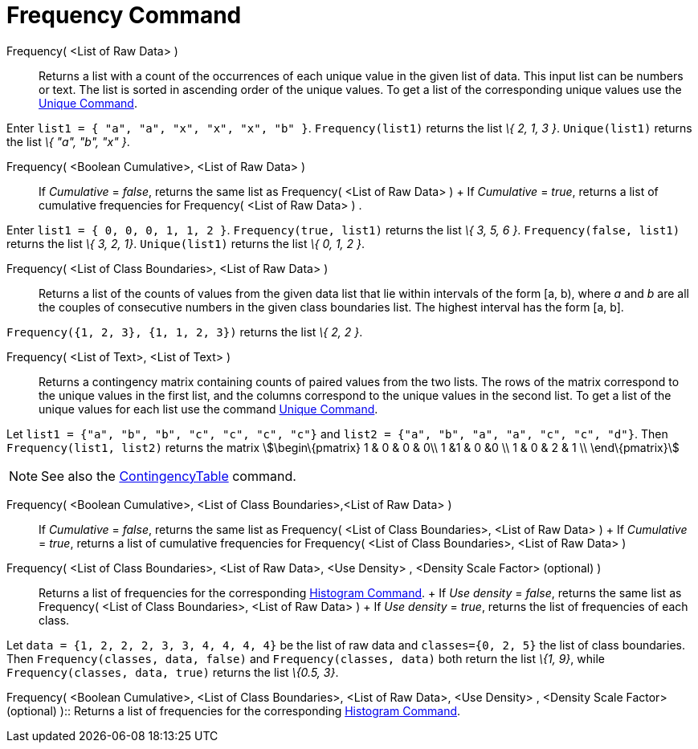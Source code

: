 = Frequency Command

Frequency( <List of Raw Data> )::
  Returns a list with a count of the occurrences of each unique value in the given list of data. This input list can be
  numbers or text. The list is sorted in ascending order of the unique values. To get a list of the corresponding unique
  values use the xref:/commands/Unique.adoc[Unique Command].

[EXAMPLE]
====

Enter `++list1 = { "a", "a", "x", "x", "x", "b" }++`. `++Frequency(list1)++` returns the list _\{ 2, 1, 3 }_.
`++Unique(list1)++` returns the list _\{ "a", "b", "x" }_.

====

Frequency( <Boolean Cumulative>, <List of Raw Data> )::
  If _Cumulative_ = _false_, returns the same list as Frequency( <List of Raw Data> )
  +
  If _Cumulative_ = _true_, returns a list of cumulative frequencies for Frequency( <List of Raw Data> ) .

[EXAMPLE]
====

Enter `++list1 = { 0, 0, 0, 1, 1, 2 }++`. `++Frequency(true, list1)++` returns the list _\{ 3, 5, 6 }_.
`++Frequency(false, list1)++` returns the list _\{ 3, 2, 1}_. `++Unique(list1)++` returns the list _\{ 0, 1, 2 }_.

====

Frequency( <List of Class Boundaries>, <List of Raw Data> )::
  Returns a list of the counts of values from the given data list that lie within intervals of the form [a, b), where
  _a_ and _b_ are all the couples of consecutive numbers in the given class boundaries list. The highest interval has
  the form [a, b].

[EXAMPLE]
====

`++Frequency({1, 2, 3},  {1, 1, 2, 3})++` returns the list _\{ 2, 2 }_.

====

Frequency( <List of Text>, <List of Text> )::
  Returns a contingency matrix containing counts of paired values from the two lists. The rows of the matrix correspond
  to the unique values in the first list, and the columns correspond to the unique values in the second list. To get a
  list of the unique values for each list use the command xref:/commands/Unique.adoc[Unique Command].

[EXAMPLE]
====

Let `++list1 = {"a", "b", "b", "c", "c", "c", "c"}++` and `++list2 =  {"a", "b", "a", "a", "c", "c", "d"}++`. Then
`++Frequency(list1, list2)++` returns the matrix stem:[\begin\{pmatrix} 1 & 0 & 0 & 0\\ 1 &1 & 0 &0 \\ 1 & 0 & 2 & 1 \\
\end\{pmatrix}]

====

[NOTE]
====

See also the xref:/commands/ContingencyTable.adoc[ContingencyTable] command.

====

Frequency( <Boolean Cumulative>, <List of Class Boundaries>,<List of Raw Data> )::
  If _Cumulative_ = _false_, returns the same list as Frequency( <List of Class Boundaries>, <List of Raw Data> )
  +
  If _Cumulative_ = _true_, returns a list of cumulative frequencies for Frequency( <List of Class Boundaries>, <List of
  Raw Data> )

Frequency( <List of Class Boundaries>, <List of Raw Data>, <Use Density> , <Density Scale Factor> (optional) )::
  Returns a list of frequencies for the corresponding xref:/commands/Histogram.adoc[Histogram Command].
  +
  If _Use density_ = _false_, returns the same list as Frequency( <List of Class Boundaries>, <List of Raw Data> )
  +
  If _Use density_ = _true_, returns the list of frequencies of each class.

[EXAMPLE]
====

Let `++data = {1, 2, 2, 2, 3, 3, 4, 4, 4, 4}++` be the list of raw data and `++classes={0, 2, 5}++` the list of class
boundaries. Then `++Frequency(classes, data, false)++` and `++Frequency(classes, data)++` both return the list _\{1,
9}_, while `++Frequency(classes, data, true)++` returns the list _\{0.5, 3}_.

====

Frequency( <Boolean Cumulative>, <List of Class Boundaries>, <List of Raw Data>, <Use Density> , <Density Scale Factor>
(optional) )::
  Returns a list of frequencies for the corresponding xref:/commands/Histogram.adoc[Histogram Command].
